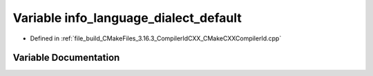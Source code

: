 .. _exhale_variable_CMakeCXXCompilerId_8cpp_1a1ce162bad2fe6966ac8b33cc19e120b8:

Variable info_language_dialect_default
======================================

- Defined in :ref:`file_build_CMakeFiles_3.16.3_CompilerIdCXX_CMakeCXXCompilerId.cpp`


Variable Documentation
----------------------


.. doxygenvariable:: info_language_dialect_default
